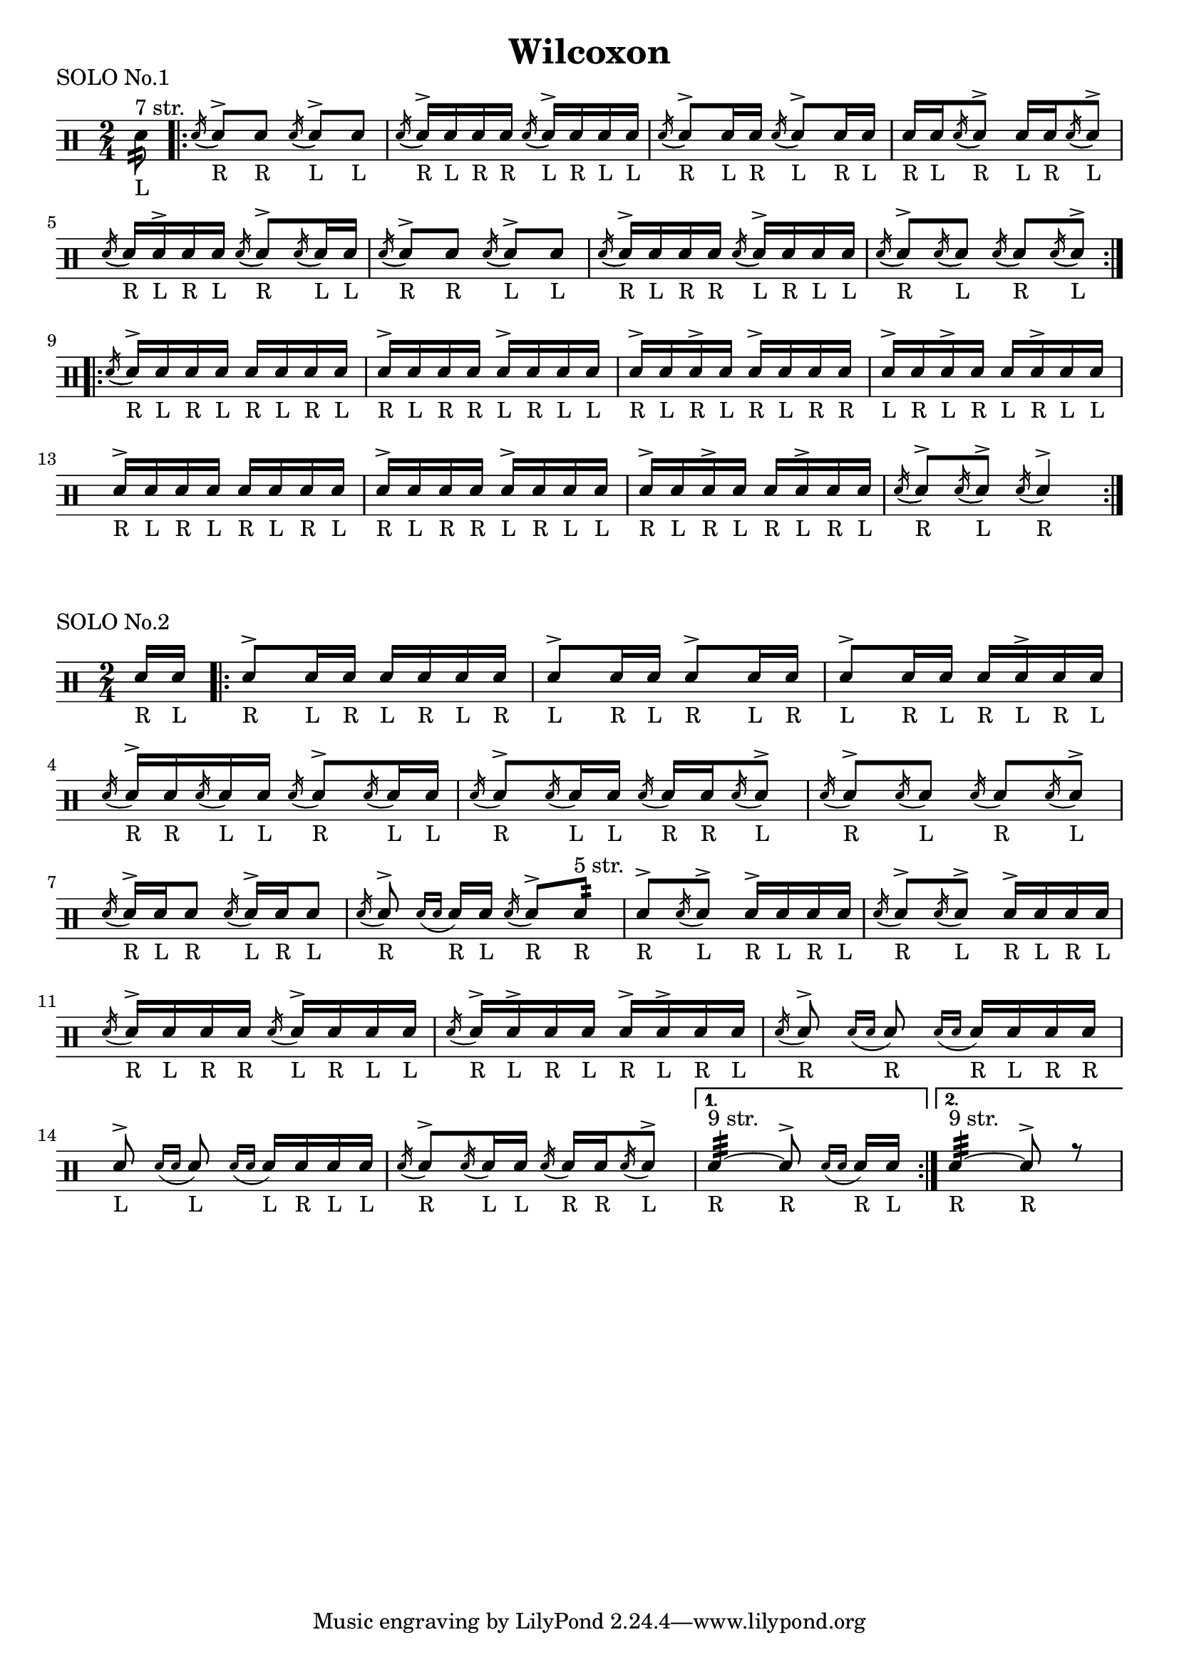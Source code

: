 \version "2.19.56"


\paper {
  %page-count = #2
}

\layout {
  indent = 0
}

\header
{
  title="Wilcoxon"
}

currentTempo = 40
ticktock = \drums {
  \tempo 4=\currentTempo

  \drummode {
    hiwoodblock 8 lowoodblock lowoodblock lowoodblock
  }
}

ticktockIII = \drums {
  \tempo 4=\currentTempo

  \drummode {
    \partial 2. hiwoodblock 8 lowoodblock lowoodblock
  }
}


flam =
#(define-music-function (parser location music)(ly:music?)
   #{
     \acciaccatura { 16 } $music
   #})

drag =
#(define-music-function (parser location music)(ly:music?)
   #{
     \acciaccatura { 16 16 } $music
   #})

soloI = \drummode
{
  \time 2/4
  <<
    \new DrumVoice {
      \voiceTwo

      \partial 8 \repeat tremolo 4 sn32_"L"^"7 str."
      % sn4:32
      \stemUp
      \repeat volta 2 {
        \acciaccatura sn16( \stemUp sn8_"R")^> sn_"R"
        \acciaccatura sn16( \stemUp sn8_"L")^> sn_"L"

        \acciaccatura sn16( \stemUp sn_"R")^> sn_"L" sn_"R" sn_"R"
        \acciaccatura sn( \stemUp sn_"L")^> sn_"R" sn_"L" sn_"L"

        \acciaccatura sn16( \stemUp sn8_"R")^> sn16_"L" sn_"R"
        \acciaccatura sn16( \stemUp sn8_"L")^> sn16_"R" sn_"L"

        sn16_"R" sn_"L" \acciaccatura sn16( \stemUp sn8_"R")^>
        sn16_"L" sn_"R" \acciaccatura sn16( \stemUp sn8_"L")^>

        \break

        \acciaccatura sn16( \stemUp sn_"R") sn_"L"^> sn_"R" sn_"L"
        \acciaccatura sn16( \stemUp sn8_"R")^> \acciaccatura sn16( \stemUp sn_"L") sn_"L"

        \acciaccatura sn16( \stemUp sn8_"R")^> sn_"R"
        \acciaccatura sn16( \stemUp sn8_"L")^> sn_"L"

        \acciaccatura sn16( \stemUp sn_"R")^> sn_"L" sn_"R" sn_"R"
        \acciaccatura sn( \stemUp sn_"L")^> sn_"R" sn_"L" sn_"L"

        \acciaccatura sn16( \stemUp sn8_"R")^> \acciaccatura sn16( \stemUp sn8_"L")
        \acciaccatura sn16( \stemUp sn8_"R") \acciaccatura sn16( \stemUp sn8_"L"^>)
      }
      \break


      \repeat volta 2 {
        \acciaccatura sn16( \stemUp sn_"R"^>) sn_"L" sn_"R" sn_"L"
        sn_"R" sn_"L" sn_"R" sn_"L"

        sn_"R"^> sn_"L" sn_"R" sn_"R"
        sn_"L"^> sn_"R" sn_"L" sn_"L"

        sn_"R"^> sn_"L" sn_"R"^> sn_"L"
        sn_"R"^> sn_"L" sn_"R" sn_"R"

        sn_"L"^> sn_"R" sn_"L"^> sn_"R"
        sn_"L" sn_"R"^> sn_"L" sn_"L"

        \break
        sn_"R"^> sn_"L" sn_"R" sn_"L"
        sn_"R" sn_"L" sn_"R" sn_"L"

        sn_"R"^> sn_"L" sn_"R" sn_"R"
        sn_"L"^> sn_"R" sn_"L" sn_"L"

        sn_"R"^> sn_"L" sn_"R"^> sn_"L"
        sn_"R" sn_"L"^> sn_"R" sn_"L"

        \acciaccatura sn16( \stemUp sn8_"R")^> \acciaccatura sn16( \stemUp sn8_"L"^>)
        \acciaccatura sn16( \stemUp sn4_"R")^>
      }

    }

  >>
}


soloII = \drums {
  \time 2/4
  <<
    \new DrumVoice {

      \voiceOne
      \slurDown
      %  \stemDown

      \partial 8 sn16_"R" sn16_"L"



      \repeat volta 2 {

        sn8_"R"^> sn16_"L" sn_"R" sn_"L" sn_"R" sn_"L" sn_"R"
        sn8_"L"^> sn16_"R" sn_"L" sn8_"R"^> sn16_"L" sn_"R"
        sn8_"L"^> sn16_"R" sn_"L" sn_"R" sn_"L"^> sn_"R" sn_"L"
        \break

        \flam sn16_"R"^> sn_"R" \flam sn_"L" sn_"L" \flam sn8_"R"^> \flam sn16_"L" sn_"L"
        \flam sn8_"R"^> \flam sn16_"L" sn_"L" \flam sn16_"R" sn_"R" \flam sn8_"L"^>
        \flam sn8_"R"^> \flam sn8_"L" \flam sn8_"R" \flam sn8_"L"^>
        \break

        \flam sn16_"R"^> sn_"L" sn8_"R" \flam sn16_"L"^> sn_"R" sn8_"L"
        \flam sn8_"R"^> \drag sn16_"R" sn_"L" \flam sn8_"R"^> \repeat tremolo 4 sn32_"R"^"5 str."
        sn8_"R"^> \flam sn_"L"^> sn16_"R"^> sn_"L" sn_"R" sn_"L"
        \flam sn8_"R"^> \flam sn_"L"^> sn16_"R"^> sn_"L" sn_"R" sn_"L"
        \break

        \flam sn16_"R"^> sn_"L" sn_"R" sn_"R" \flam sn_"L"^> sn_"R" sn_"L" sn_"L"
        \flam sn16_"R"^> sn_"L"^> sn_"R" sn_"L" sn_"R"^> sn_"L"^> sn_"R" sn_"L"
        \flam sn8_"R"^> \drag sn_"R" \drag sn16_"R" sn_"L" sn_"R" sn_"R"
        \break

        sn8_"L"^> \drag sn_"L"  \drag sn16_"L" sn_"R" sn_"L" sn_"L"
        \flam sn8_"R"^> \flam sn16_"L" sn_"L" \flam sn_"R" sn_"R" \flam sn8_"L"^>

      }

      \alternative {
        { \repeat tremolo 8 sn32_"R"^"9 str." ~ sn8_"R"^> \drag sn16_"R" sn_"L" }
        { \repeat tremolo 8 sn32_"R"^"9 str." ~ sn8_"R"^> r8 }
      }
    }
  >>
}

song =
\drums
{


  \soloI
  \break

  \bar "|."
}

% Layout
\book {

  \score
  {
    \header
    {
      piece="SOLO No.1"
    }

    \soloI

    \layout
    {
      %    \set countPercentRepeats = ##t
      %    \set repeatCountVisibility = #(every-nth-repeat-count-visible 1)
    }
  }

  \score
  {
    \header
    {
      piece="SOLO No.2"
    }

    \soloII

    \layout
    {
      %    \set countPercentRepeats = ##t
      %    \set repeatCountVisibility = #(every-nth-repeat-count-visible 1)
    }
  }
}

% MIDI
% Unfolded repeats are required for MIDI when using multiple voices

\book {
  \bookOutputSuffix "1"
  \score
  {
    \unfoldRepeats
    {
      \ticktock
      \soloI
    }

    \midi { }
  }
}

\book {
  \bookOutputSuffix "2"
  \score
  {
    \unfoldRepeats
    {
      \ticktock
      \soloII
    }
    \midi { }
  }
}
